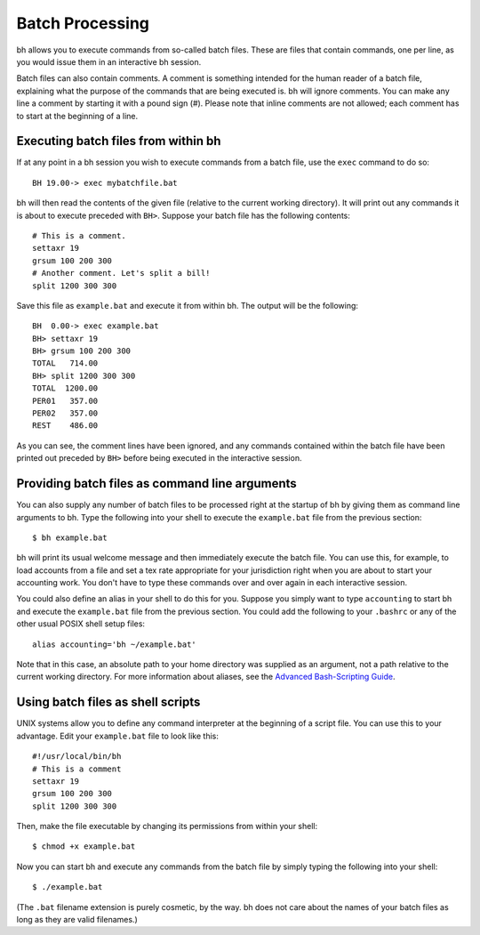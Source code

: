 Batch Processing
================

bh allows you to execute commands from so-called batch files. These are files
that contain commands, one per line, as you would issue them in an interactive
bh session.

Batch files can also contain comments. A comment is something intended for the
human reader of a batch file, explaining what the purpose of the commands that
are being executed is. bh will ignore comments. You can make any line a comment
by starting it with a pound sign (#). Please note that inline comments are not
allowed; each comment has to start at the beginning of a line.

.. _executingbatchfilesfromwithinbh:

Executing batch files from within bh
------------------------------------

If at any point in a bh session you wish to execute commands from a batch file,
use the ``exec`` command to do so::

    BH 19.00-> exec mybatchfile.bat

bh will then read the contents of the given file (relative to the current
working directory). It will print out any commands it is about to execute
preceded with ``BH>``. Suppose your batch file has the following contents::

    # This is a comment.
    settaxr 19
    grsum 100 200 300
    # Another comment. Let's split a bill!
    split 1200 300 300

Save this file as ``example.bat`` and execute it from within bh. The output will
be the following::

    BH  0.00-> exec example.bat
    BH> settaxr 19
    BH> grsum 100 200 300
    TOTAL   714.00
    BH> split 1200 300 300
    TOTAL  1200.00
    PER01   357.00
    PER02   357.00
    REST    486.00

As you can see, the comment lines have been ignored, and any commands contained
within the batch file have been printed out preceded by ``BH>`` before being
executed in the interactive session.

.. _providingbatchfilesascommandlinearguments:

Providing batch files as command line arguments
-----------------------------------------------

You can also supply any number of batch files to be processed right at the
startup of bh by giving them as command line arguments to bh. Type the following
into your shell to execute the ``example.bat`` file from the previous section::

    $ bh example.bat

bh will print its usual welcome message and then immediately execute the batch
file. You can use this, for example, to load accounts from a file and set a tex
rate appropriate for your jurisdiction right when you are about to start your
accounting work. You don't have to type these commands over and over again in
each interactive session.

You could also define an alias in your shell to do this for you. Suppose you
simply want to type ``accounting`` to start bh and execute the ``example.bat``
file from the previous section. You could add the following to your ``.bashrc``
or any of the other usual POSIX shell setup files::

    alias accounting='bh ~/example.bat'

Note that in this case, an absolute path to your home directory was supplied as
an argument, not a path relative to the current working directory. For more
information about aliases, see the `Advanced Bash-Scripting Guide
<http://tldp.org/LDP/abs/html/aliases.html>`_.

.. _usingbatchfilesasshellscripts:

Using batch files as shell scripts
----------------------------------

UNIX systems allow you to define any command interpreter at the beginning of a
script file. You can use this to your advantage. Edit your ``example.bat`` file
to look like this::

    #!/usr/local/bin/bh
    # This is a comment
    settaxr 19
    grsum 100 200 300
    split 1200 300 300

Then, make the file executable by changing its permissions from within your
shell::

    $ chmod +x example.bat

Now you can start bh and execute any commands from the batch file by simply
typing the following into your shell::

    $ ./example.bat

(The ``.bat`` filename extension is purely cosmetic, by the way. bh does not
care about the names of your batch files as long as they are valid filenames.)
